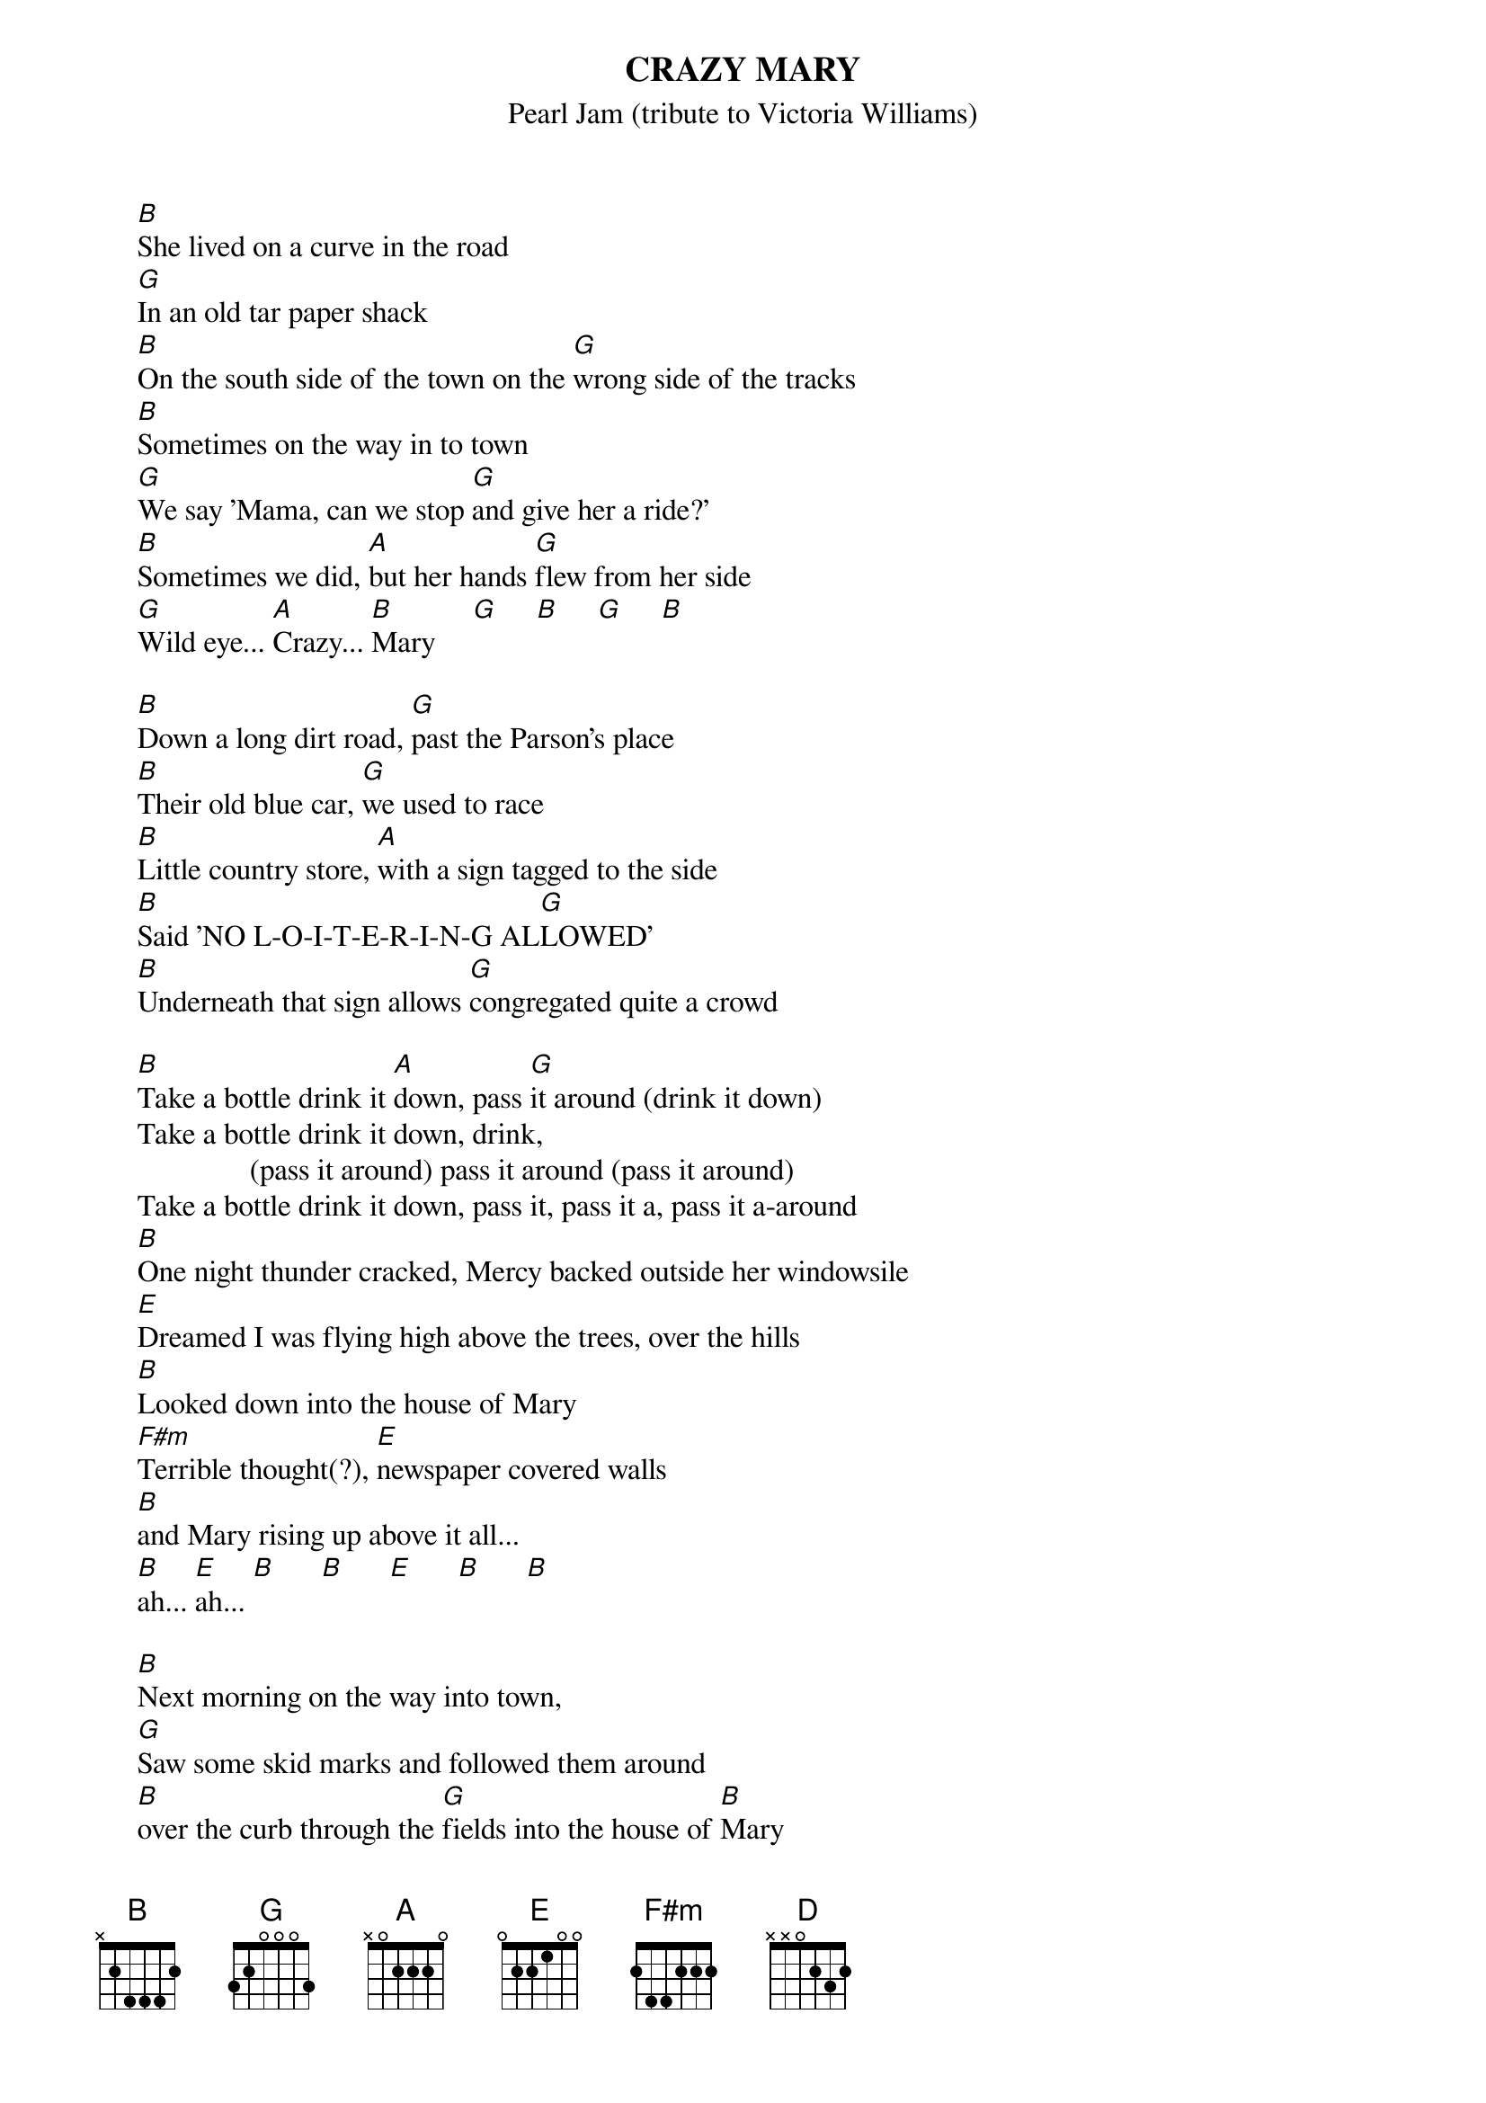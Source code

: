 # From: mtlim@electrical.watstar.uwaterloo.ca
{t:CRAZY MARY}
{st:Pearl Jam (tribute to Victoria Williams)}

     [B]She lived on a curve in the road
     [G]In an old tar paper shack
     [B]On the south side of the town on the [G]wrong side of the tracks
     [B]Sometimes on the way in to town
     [G]We say 'Mama, can we stop [G]and give her a ride?'
     [B]Sometimes we did, [A]but her hands [G]flew from her side
     [G]Wild eye... [A]Crazy... [B]Mary     [G]     [B]     [G]     [B] 

     [B]Down a long dirt road, [G]past the Parson's place
     [B]Their old blue car, [G]we used to race
     [B]Little country store, [A]with a sign tagged to the side
     [B]Said 'NO L-O-I-T-E-R-I-N-G AL[G]LOWED'
     [B]Underneath that sign allows [G]congregated quite a crowd

     [B]Take a bottle drink it [A]down, pass [G]it around (drink it down)
     Take a bottle drink it down, drink,
                    (pass it around) pass it around (pass it around)
     Take a bottle drink it down, pass it, pass it a, pass it a-around
     [B]One night thunder cracked, Mercy backed outside her windowsile
     [E]Dreamed I was flying high above the trees, over the hills
     [B]Looked down into the house of Mary
     [F#m]Terrible thought(?), [E]newspaper covered walls
     [B]and Mary rising up above it all...
     [B]ah... [E]ah... [B]      [B]      [E]      [B]      [B] 

     [B]Next morning on the way into town,
     [G]Saw some skid marks and followed them around
     [B]over the curb through the [G]fields into the house of [B]Mary
     ??????????????????????????????????????????????????
     [E]That what you fear the m[D]ost will meet you half way
     ??????????????????????????????????????????????????
     That what you fear the most will meet you half way
     [B]Take a bottle drink it dow[A]n, pass [G]it around (drink it down)
     Take a bottle drink it down, pass it a, pass it around
     Take a bottle drink it down, pass it a, pass it a, pass it a-around
